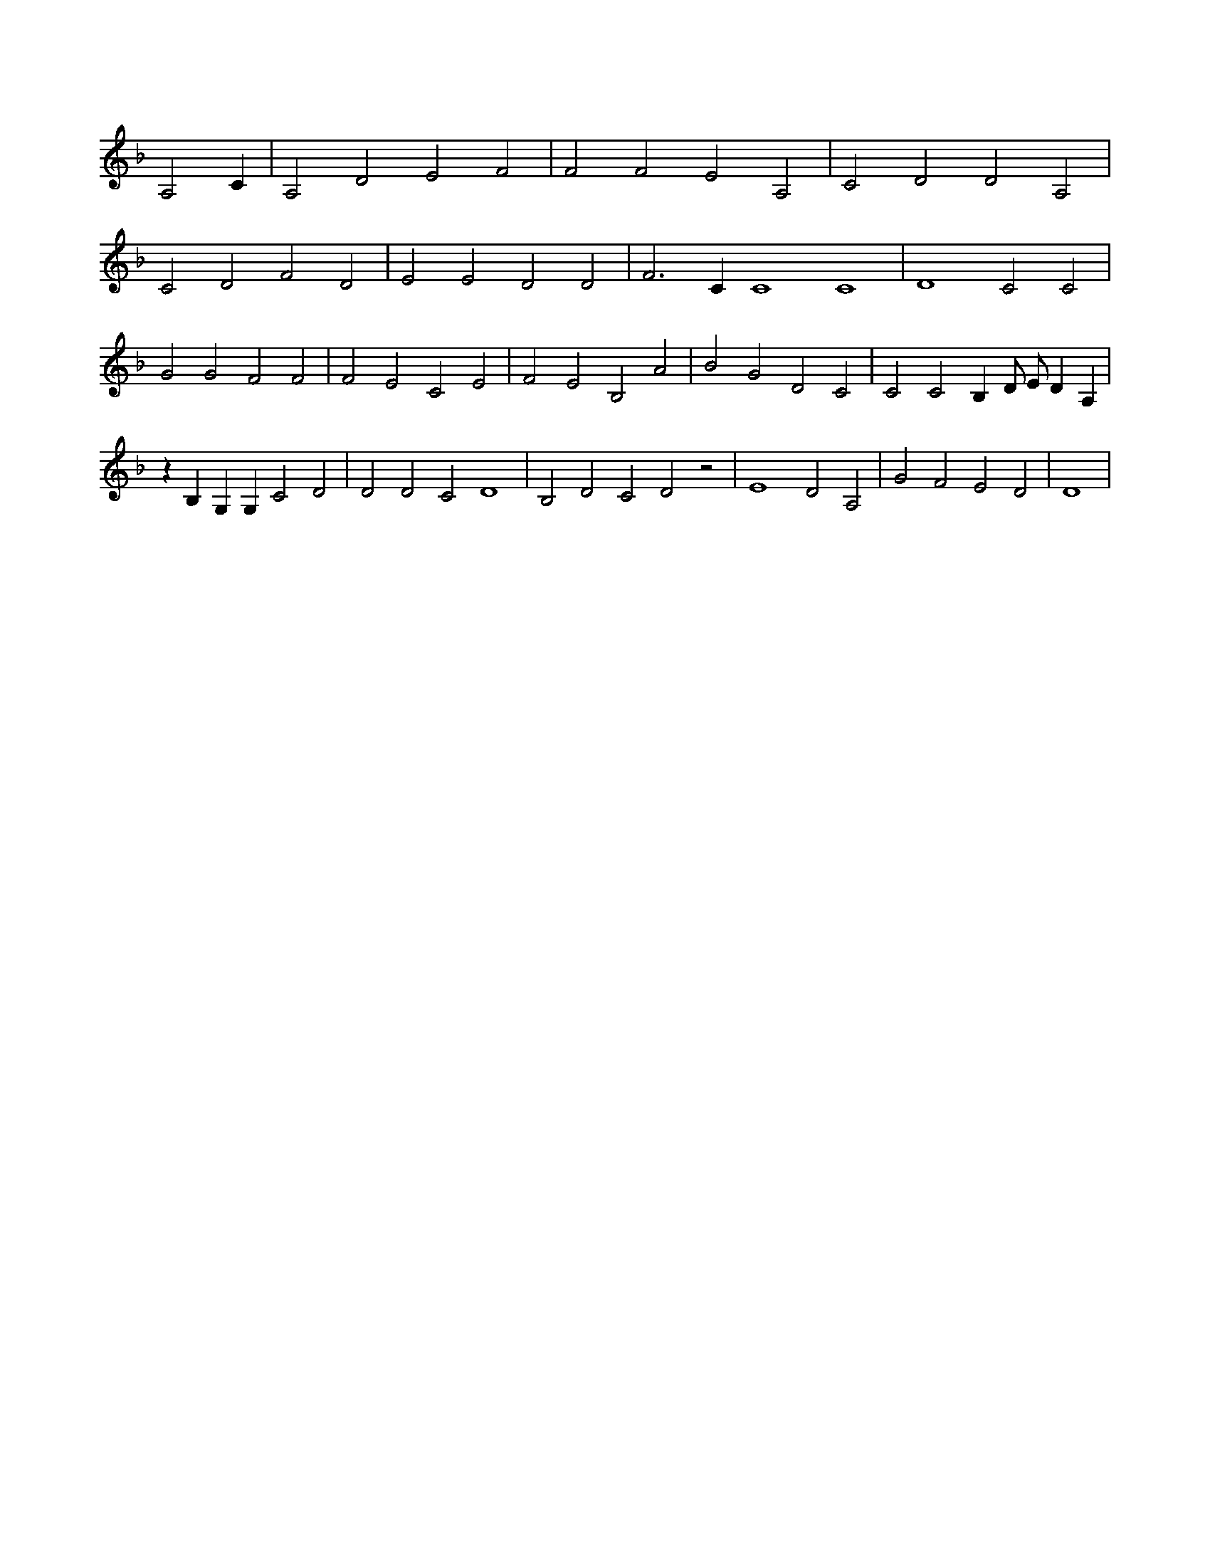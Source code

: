 X:74
L:1/4
M:none
K:Fclef
A,2 C | A,2 D2 E2 F2 | F2 F2 E2 A,2 | C2 D2 D2 A,2 | C2 D2 F2 D2 | E2 E2 D2 D2 | F3 C C4 C4 | D4 C2 C2 | G2 G2 F2 F2 | F2 E2 C2 E2 | F2 E2 B,2 A2 | B2 G2 D2 C2 | C2 C2 B, D/2 E/2 D A, | z B, G, G, C2 D2 | D2 D2 C2 D4 | B,2 D2 C2 D2 z2 | E4 D2 A,2 | G2 F2 E2 D2 | D4 |

